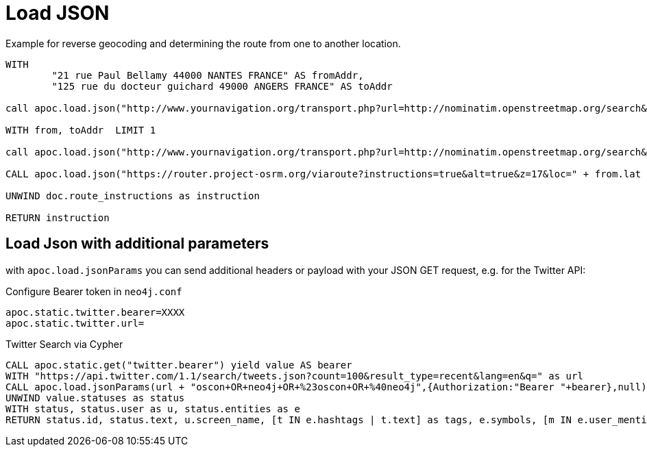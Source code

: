 = Load JSON


Example for reverse geocoding and determining the route from one to another location.

[source,cypher]
----
WITH
        "21 rue Paul Bellamy 44000 NANTES FRANCE" AS fromAddr,
        "125 rue du docteur guichard 49000 ANGERS FRANCE" AS toAddr

call apoc.load.json("http://www.yournavigation.org/transport.php?url=http://nominatim.openstreetmap.org/search&format=json&q=" + replace(fromAddr, ' ', '%20')) YIELD value AS from

WITH from, toAddr  LIMIT 1

call apoc.load.json("http://www.yournavigation.org/transport.php?url=http://nominatim.openstreetmap.org/search&format=json&q=" + replace(toAddr, ' ', '%20')) YIELD value AS to

CALL apoc.load.json("https://router.project-osrm.org/viaroute?instructions=true&alt=true&z=17&loc=" + from.lat + "," + from.lon + "&loc=" + to.lat + "," + to.lon ) YIELD value AS doc

UNWIND doc.route_instructions as instruction

RETURN instruction
----

== Load Json with additional parameters

with `apoc.load.jsonParams` you can send additional headers or payload with your JSON GET request, e.g. for the Twitter API:

Configure Bearer token in `neo4j.conf`

----
apoc.static.twitter.bearer=XXXX
apoc.static.twitter.url=
----

.Twitter Search via Cypher
[source,cypher]
----
CALL apoc.static.get("twitter.bearer") yield value AS bearer
WITH "https://api.twitter.com/1.1/search/tweets.json?count=100&result_type=recent&lang=en&q=" as url
CALL apoc.load.jsonParams(url + "oscon+OR+neo4j+OR+%23oscon+OR+%40neo4j",{Authorization:"Bearer "+bearer},null) yield value
UNWIND value.statuses as status
WITH status, status.user as u, status.entities as e
RETURN status.id, status.text, u.screen_name, [t IN e.hashtags | t.text] as tags, e.symbols, [m IN e.user_mentions | m.screen_name] as mentions, [u IN e.urls | u.expanded_url] as urls
----
